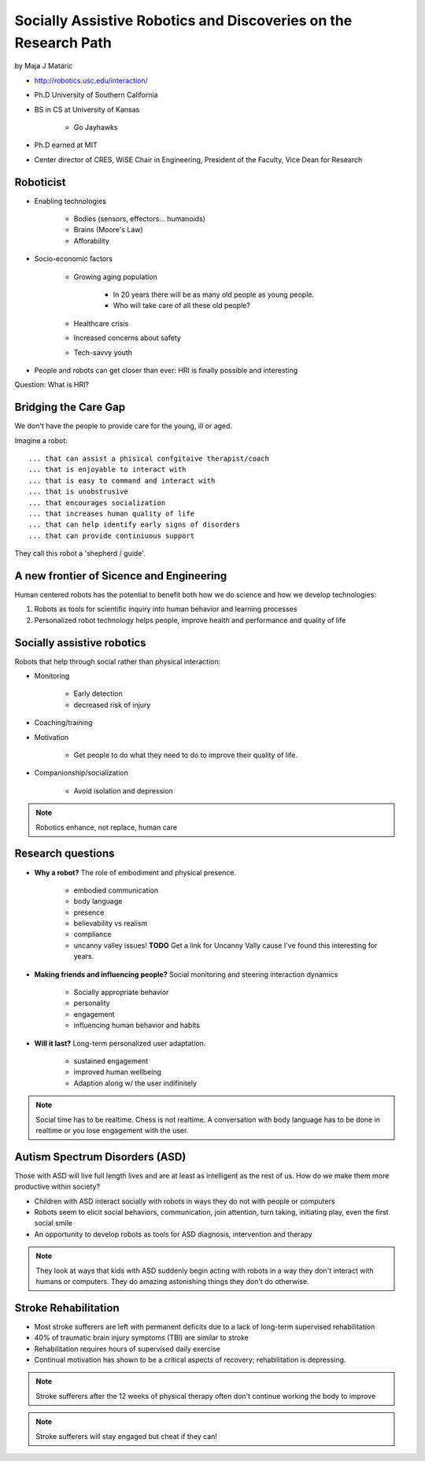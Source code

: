 ================================================================
Socially Assistive Robotics and Discoveries on the Research Path
================================================================

by Maja J Matáric

* http://robotics.usc.edu/interaction/
* Ph.D University of Southern California
* BS in CS at University of Kansas

    * Go Jayhawks
    
* Ph.D earned at MIT
* Center director of CRES, WiSE Chair in Engineering, President of the Faculty, Vice Dean for Research

Roboticist
===========

* Enabling technologies

    * Bodies (sensors, effectors... humanoids)
    * Brains (Moore's Law)
    * Afforability
    
* Socio-economic factors

    * Growing aging population
    
        * In 20 years there will be as many old people as young people.
        * Who will take care of all these old people?
    
    * Healthcare crisis
    * Increased concerns about safety
    * Tech-savvy youth
    
* People and robots can get closer than ever: HRI is finally possible and interesting

Question: What is HRI?

Bridging the Care Gap
======================

We don't have the people to provide care for the young, ill or aged.

Imagine a robot::

    ... that can assist a phisical confgitaive therapist/coach
    ... that is enjoyable to interact with
    ... that is easy to command and interact with
    ... that is unobstrusive
    ... that encourages socialization
    ... that increases human quality of life
    ... that can help identify early signs of disorders
    ... that can provide continiuous support
    
They call this robot a 'shepherd / guide'.

A new frontier of Sicence and Engineering
==========================================

Human centered robots has the potential to benefit both how we do science and how we develop technologies:

1. Robots as tools for scientific inquiry into human behavior and learning processes
2. Personalized robot technology helps people, improve health and performance and quality of life

Socially assistive robotics
============================

Robots that help through social rather than physical interaction:

* Monitoring

    * Early detection
    * decreased risk of injury

* Coaching/training
* Motivation

    * Get people to do what they need to do to improve their quality of life.

* Companionship/socialization

    * Avoid isolation and depression

.. note:: Robotics enhance, not replace, human care


Research questions
===================

* **Why a robot?** The role of embodiment and physical presence. 

    * embodied communication
    * body language
    * presence
    * believability vs realism
    * compliance
    * uncanny valley issues! **TODO** Get a link for Uncanny Vally cause I've found this interesting for years.
    
* **Making friends and influencing people?** Social monitoring and steering interaction dynamics

    * Socially appropriate behavior
    * personality
    * engagement
    * influencing human behavior and habits

* **Will it last?** Long-term personalized user adaptation.

    * sustained engagement
    * improved human wellbeing
    * Adaption along w/ the user indifinitely

.. note:: Social time has to be realtime. Chess is not realtime. A conversation with body language has to be done in realtime or you lose engagement with the user.

Autism Spectrum Disorders (ASD)
===================================

Those with ASD will live full length lives and are at least as intelligent as the rest of us. How do we make them more productive within society?

* Children with ASD interact socially with robots in ways they do not with people or computers
* Robots seem to elicit social behaviors, communication, join attention, turn taking, initiating play, even the first social smile
* An opportunity to develop robots as tools for ASD diagnosis, intervention and therapy

.. note:: They look at ways that kids with ASD suddenly begin acting with robots in a way they don't interact with humans or computers. They do amazing astonishing things they don't do otherwise.


Stroke Rehabilitation
=======================

* Most stroke sufferers are left with permanent deficits due to a lack of long-term supervised rehabilitation
* 40% of traumatic brain injury symptoms (TBI) are similar to stroke
* Rehabilitation requires hours of supervised daily exercise
* Continual motivation has shown to be a critical aspects of recovery; rehabilitation is depressing.

.. note:: Stroke sufferers after the 12 weeks of physical therapy often don't continue working the body to improve

.. note:: Stroke sufferers will stay engaged but cheat if they can!

.. admonition:: Robots are always interpreted as male. Adding a wig and bra to a robot is not cool. Real tests have shown that trying to change the gender of a robot is counterproductive.


